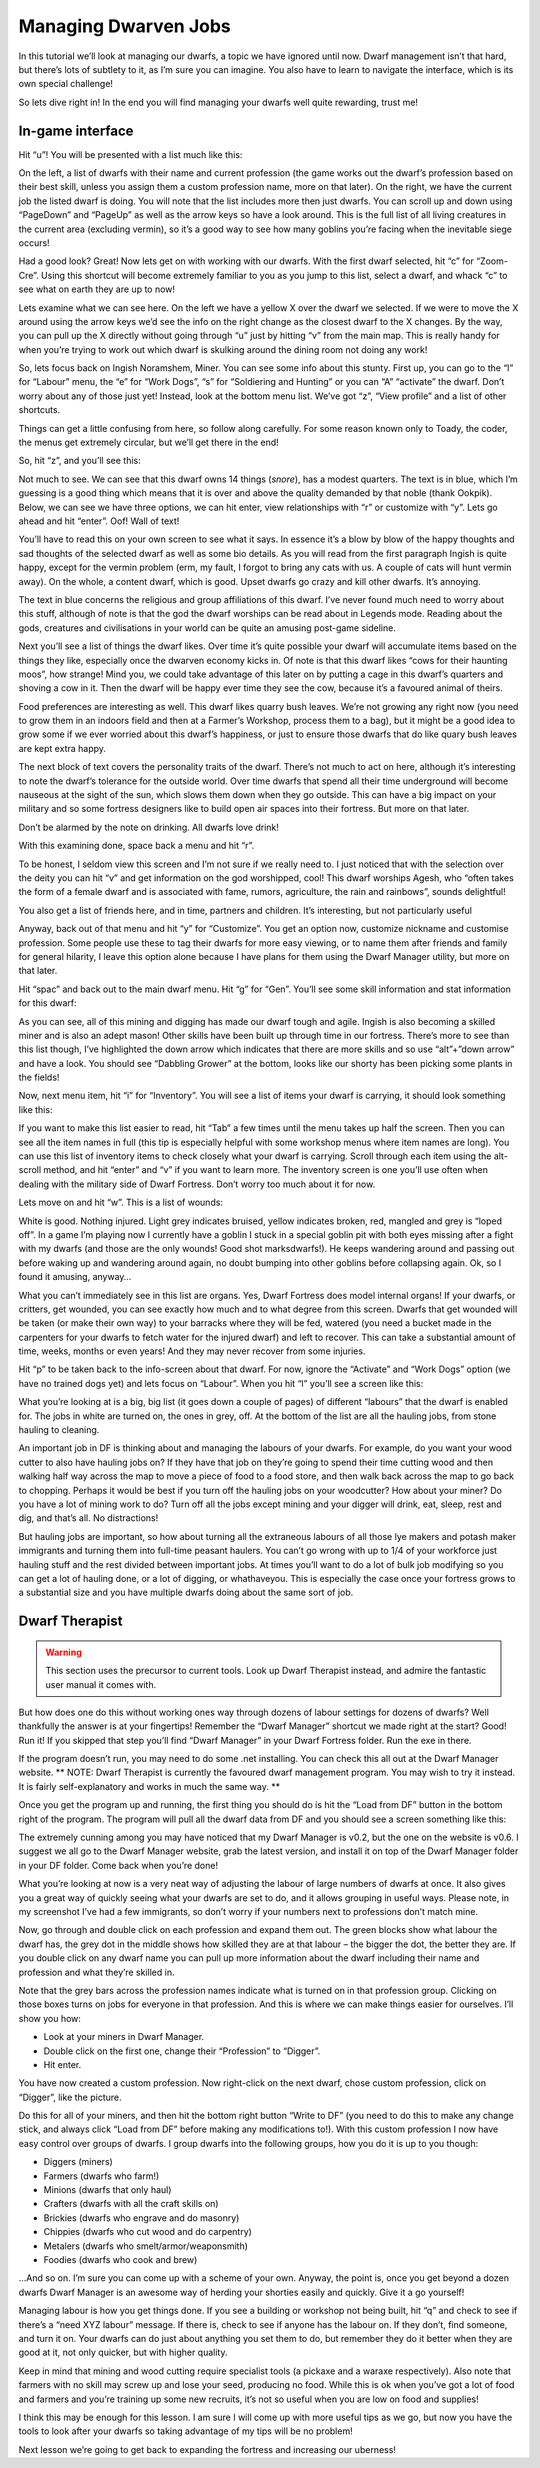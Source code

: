 #####################
Managing Dwarven Jobs
#####################


In this tutorial we’ll look at managing our dwarfs, a topic we have ignored until now. Dwarf management isn’t that hard, but there’s lots of subtlety to it, as I’m sure you can imagine. You also have to learn to navigate the interface, which is its own special challenge!

So lets dive right in! In the end you will find managing your dwarfs well quite rewarding, trust me!

In-game interface
=================
Hit “u”! You will be presented with a list much like this:

.. image:: images/dftutorial68.png
   :align: center

On the left, a list of dwarfs with their name and current profession (the game works out the dwarf’s profession based on their best skill, unless you assign them a custom profession name, more on that later). On the right, we have the current job the listed dwarf is doing.  You will note that the list includes more then just dwarfs. You can scroll up and down using “PageDown” and “PageUp” as well as the arrow keys so have a look around. This is the full list of all living creatures in the current area (excluding vermin), so it’s a good way to see how many goblins you’re facing when the inevitable siege occurs!

Had a good look? Great! Now lets get on with working with our dwarfs. With the first dwarf selected, hit “c” for “Zoom-Cre”. Using this shortcut will become extremely familiar to you as you jump to this list, select a dwarf, and whack “c” to see what on earth they are up to now!

.. image:: images/dftutorial69.png
   :align: center

Lets examine what we can see here. On the left we have a yellow X over the dwarf we selected. If we were to move the X around using the arrow keys we’d see the info on the right change as the closest dwarf to the X changes. By the way, you can pull up the X directly without going through “u” just by hitting “v” from the main map. This is really handy for when you’re trying to work out which dwarf is skulking around the dining room not doing any work!

So, lets focus back on Ingish Noramshem, Miner. You can see some info about this stunty. First up, you can go to the “l” for “Labour” menu, the “e” for “Work Dogs”, “s” for “Soldiering and Hunting” or you can “A” “activate” the dwarf. Don’t worry about any of those just yet! Instead, look at the bottom menu list. We’ve got “z”, “View profile” and a list of other shortcuts.

Things can get a little confusing from here, so follow along carefully. For some reason known only to Toady, the coder, the menus get extremely circular, but we’ll get there in the end!

So, hit “z”, and you’ll see this:

.. image:: images/dftutorial70.png
   :align: center

Not much to see. We can see that this dwarf owns 14 things (*snore*), has a modest quarters. The text is in blue, which I’m guessing is a good thing which means that it is over and above the quality demanded by that noble (thank Ookpik). Below, we can see we have three options, we can hit enter, view relationships with “r” or customize with “y”. Lets go ahead and hit “enter”. Oof! Wall of text!

.. image:: images/dftutorial71.png
   :align: center

You’ll have to read this on your own screen to see what it says. In essence it’s a blow by blow of the happy thoughts and sad thoughts of the selected dwarf as well as some bio details. As you will read from the first paragraph Ingish is quite happy, except for the vermin problem (erm, my fault, I forgot to bring any cats with us. A couple of cats will hunt vermin away). On the whole, a content dwarf, which is good. Upset dwarfs go crazy and kill other dwarfs. It’s annoying.

The text in blue concerns the religious and group affiliations of this dwarf. I’ve never found much need to worry about this stuff, although of note is that the god the dwarf worships can be read about in Legends mode. Reading about the gods, creatures and civilisations in your world can be quite an amusing post-game sideline.

Next you’ll see a list of things the dwarf likes. Over time it’s quite possible your dwarf will accumulate items based on the things they like, especially once the dwarven economy kicks in. Of note is that this dwarf likes “cows for their haunting moos”, how strange! Mind you, we could take advantage of this later on by putting a cage in this dwarf’s quarters and shoving a cow in it. Then the dwarf will be happy ever time they see the cow, because it’s a favoured animal of theirs.

Food preferences are interesting as well. This dwarf likes quarry bush leaves. We’re not growing any right now (you need to grow them in an indoors field and then at a Farmer’s Workshop, process them to a bag), but it might be a good idea to grow some if we ever worried about this dwarf’s happiness, or just to ensure those dwarfs that do like quary bush leaves are kept extra happy.

The next block of text covers the personality traits of the dwarf. There’s not much to act on here, although it’s interesting to note the dwarf’s tolerance for the outside world. Over time dwarfs that spend all their time underground will become nauseous at the sight of the sun, which slows them down when they go outside. This can have a big impact on your military and so some fortress designers like to build open air spaces into their fortress. But more on that later.

Don’t be alarmed by the note on drinking. All dwarfs love drink!

With this examining done, space back a menu and hit “r”.

.. image:: images/dftutorial72.png
   :align: center

To be honest, I seldom view this screen and I’m not sure if we really need to. I just noticed that with the selection over the deity you can hit “v” and get information on the god worshipped, cool! This dwarf worships Agesh, who “often takes the form of a female dwarf and is associated with fame, rumors, agriculture, the rain and rainbows”, sounds delightful!

You also get a list of friends here, and in time, partners and children. It’s interesting, but not particularly useful

Anyway, back out of that menu and hit “y” for “Customize”. You get an option now, customize nickname and customise profession. Some people use these to tag their dwarfs for more easy viewing, or to name them after friends and family for general hilarity, I leave this option alone because I have plans for them using the Dwarf Manager utility, but more on that later.

Hit “spac” and back out to the main dwarf menu. Hit “g” for “Gen”. You’ll see some skill information and stat information for this dwarf:

.. image:: images/dftutorial73.png
   :align: center

As you can see, all of this mining and digging has made our dwarf tough and agile.  Ingish is also becoming a skilled miner and is also an adept mason! Other skills have been built up through time in our fortress. There’s more to see than this list though, I’ve highlighted the down arrow which indicates that there are more skills and so use “alt”+”down arrow” and have a look. You should see “Dabbling Grower” at the bottom, looks like our shorty has been picking some plants in the fields!

Now, next menu item, hit “i” for “Inventory”. You will see a list of items your dwarf is carrying, it should look something like this:

.. image:: images/dftutorial74.png
   :align: center

If you want to make this list easier to read, hit “Tab” a few times until the menu takes up half the screen. Then you can see all the item names in full (this tip is especially helpful with some workshop menus where item names are long). You can use this list of inventory items to check closely what your dwarf is carrying. Scroll through each item using the alt-scroll method, and hit “enter” and “v” if you want to learn more. The inventory screen is one you’ll use often when dealing with the military side of Dwarf Fortress. Don’t worry too much about it for now.

Lets move on and hit “w”. This is a list of wounds:

.. image:: images/dftutorial75.png
   :align: center

White is good. Nothing injured. Light grey indicates bruised, yellow indicates broken, red, mangled and grey is “loped off”. In a game I’m playing now I currently have a goblin I stuck in a special goblin pit with both eyes missing after a fight with my dwarfs (and those are the only wounds! Good shot marksdwarfs!). He keeps wandering around and passing out before waking up and wandering around again, no doubt bumping into other goblins before collapsing again. Ok, so I found it amusing, anyway…

What you can’t immediately see in this list are organs. Yes, Dwarf Fortress does model internal organs! If your dwarfs, or critters, get wounded, you can see exactly how much and to what degree from this screen. Dwarfs that get wounded will be taken (or make their own way) to your barracks where they will be fed, watered (you need a bucket made in the carpenters for your dwarfs to fetch water for the injured dwarf) and left to recover. This can take a substantial amount of time, weeks, months or even years! And they may never recover from some injuries.

Hit “p” to be taken back to the info-screen about that dwarf. For now, ignore the “Activate” and “Work Dogs” option (we have no trained dogs yet) and lets focus on “Labour”. When you hit “l” you’ll see a screen like this:

.. image:: images/dftutorial76.png
   :align: center

What you’re looking at is a big, big list (it goes down a couple of pages) of different “labours” that the dwarf is enabled for. The jobs in white are turned on, the ones in grey, off. At the bottom of the list are all the hauling jobs, from stone hauling to cleaning.

An important job in DF is thinking about and managing the labours of your dwarfs. For example, do you want your wood cutter to also have hauling jobs on? If they have that job on they’re going to spend their time cutting wood and then walking half way across the map to move a piece of food to a food store, and then walk back across the map to go back to chopping. Perhaps it would be best if you turn off the hauling jobs on your woodcutter? How about your miner? Do you have a lot of mining work to do? Turn off all the jobs except mining and your digger will drink, eat, sleep, rest and dig, and that’s all. No distractions!

But hauling jobs are important, so how about turning all the extraneous labours of all those lye makers and potash maker immigrants and turning them into full-time peasant haulers. You can’t go wrong with up to 1/4 of your workforce just hauling stuff and the rest divided between important jobs. At times you’ll want to do a lot of bulk job modifying so you can get a lot of hauling done, or a lot of digging, or whathaveyou. This is especially the case once your fortress grows to a substantial size and you have multiple dwarfs doing about the same sort of job.

Dwarf Therapist
===============

.. warning::

    This section uses the precursor to current tools.  Look up Dwarf Therapist instead, and admire the fantastic user manual it comes with.

But how does one do this without working ones way through dozens of labour settings for dozens of dwarfs? Well thankfully the answer is at your fingertips! Remember the “Dwarf Manager” shortcut we made right at the start? Good! Run it! If you skipped that step you’ll find “Dwarf Manager” in your Dwarf Fortress folder. Run the exe in there.

If the program doesn’t run, you may need to do some .net installing. You can check this all out at the Dwarf Manager website. ** NOTE: Dwarf Therapist is currently the favoured dwarf management program. You may wish to try it instead. It is fairly self-explanatory and works in much the same way. **

Once you get the program up and running, the first thing you should do is hit the “Load from DF” button in the bottom right of the program. The program will pull all the dwarf data from DF and you should see a screen something like this:

.. image:: images/dftutorial77.png
   :align: center

The extremely cunning among you may have noticed that my Dwarf Manager is v0.2, but the one on the website is v0.6. I suggest we all go to the Dwarf Manager website, grab the latest version, and install it on top of the Dwarf Manager folder in your DF folder. Come back when you’re done!

What you’re looking at now is a very neat way of adjusting the labour of large numbers of dwarfs at once. It also gives you a great way of quickly seeing what your dwarfs are set to do, and it allows grouping in useful ways. Please note, in my screenshot I’ve had a few immigrants, so don’t worry if your numbers next to professions don’t match mine.

Now, go through and double click on each profession and expand them out. The green blocks show what labour the dwarf has, the grey dot in the middle shows how skilled they are at that labour – the bigger the dot, the better they are. If you double click on any dwarf name you can pull up more information about the dwarf including their name and profession and what they’re skilled in.

Note that the grey bars across the profession names indicate what is turned on in that profession group. Clicking on those boxes turns on jobs for everyone in that profession. And this is where we can make things easier for ourselves. I’ll show you how:

* Look at your miners in Dwarf Manager.
* Double click on the first one, change their “Profession” to “Digger”.
* Hit enter.

You have now created a custom profession. Now right-click on the next dwarf, chose custom profession, click on “Digger”, like the picture.

.. image:: images/dftutorial78.png
   :align: center

Do this for all of your miners, and then hit the bottom right button “Write to DF” (you need to do this to make any change stick, and always click “Load from DF” before making any modifications to!). With this custom profession I now have easy control over groups of dwarfs. I group dwarfs into the following groups, how you do it is up to you though:

* Diggers (miners)
* Farmers (dwarfs who farm!)
* Minions (dwarfs that only haul)
* Crafters (dwarfs with all the craft skills on)
* Brickies (dwarfs who engrave and do masonry)
* Chippies (dwarfs who cut wood and do carpentry)
* Metalers (dwarfs who smelt/armor/weaponsmith)
* Foodies (dwarfs who cook and brew)

…And so on. I’m sure you can come up with a scheme of your own. Anyway, the point is, once you get beyond a dozen dwarfs Dwarf Manager is an awesome way of herding your shorties easily and quickly. Give it a go yourself!

Managing labour is how you get things done. If you see a building or workshop not being built, hit “q” and check to see if there’s a “need XYZ labour” message. If there is, check to see if anyone has the labour on. If they don’t, find someone, and turn it on. Your dwarfs can do just about anything you set them to do, but remember  they do it better when they are good at it, not only quicker, but with higher quality.

Keep in mind that mining and wood cutting require specialist tools (a pickaxe and a waraxe respectively). Also note that farmers with no skill may screw up and lose your seed, producing no food. While this is ok when you’ve got a lot of food and farmers and you’re training up some new recruits, it’s not so useful when you are low on food and supplies!

I think this may be enough for this lesson. I am sure I will come up with more useful tips as we go, but now you have the tools to look after your dwarfs so taking advantage of my tips will be no problem!

Next lesson we’re going to get back to expanding the fortress and increasing our uberness!
